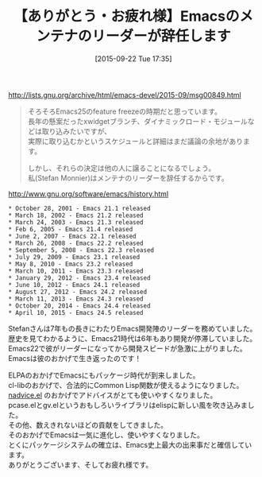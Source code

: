 #+BLOG: rubikitch
#+POSTID: 1151
#+BLOG: rubikitch
#+DATE: [2015-09-22 Tue 17:35]
#+PERMALINK: new-maintainer-emacs25
#+OPTIONS: toc:nil num:nil todo:nil pri:nil tags:nil ^:nil \n:t -:nil
#+ISPAGE: nil
#+DESCRIPTION:
# (progn (erase-buffer)(find-file-hook--org2blog/wp-mode))
#+BLOG: rubikitch
#+CATEGORY: 
#+DESCRIPTION: 
#+TITLE: 【ありがとう・お疲れ様】Emacsのメンテナのリーダーが辞任します
#+begin: org2blog-tags
# content-length: 1547

#+end:
http://lists.gnu.org/archive/html/emacs-devel/2015-09/msg00849.html

#+BEGIN_QUOTE
そろそろEmacs25のfeature freezeの時期だと思っています。
長年の懸案だったxwidgetブランチ、ダイナミックロード・モジュールなどは取り込みたいですが、
実際に取り込むかというスケジュールと詳細はまだ議論の余地があります。

しかし、それらの決定は他の人に譲ることになるでしょう。
私(Stefan Monnier)はメンテナのリーダーを辞任するからです。
#+END_QUOTE

http://www.gnu.org/software/emacs/history.html

#+BEGIN_EXAMPLE
 * October 28, 2001 - Emacs 21.1 released
 * March 18, 2002 - Emacs 21.2 released
 * March 24, 2003 - Emacs 21.3 released
 * Feb 6, 2005 - Emacs 21.4 released
 * June 2, 2007 - Emacs 22.1 released
 * March 26, 2008 - Emacs 22.2 released
 * September 5, 2008 - Emacs 22.3 released
 * July 29, 2009 - Emacs 23.1 released
 * May 8, 2010 - Emacs 23.2 released
 * March 10, 2011 - Emacs 23.3 released
 * January 29, 2012 - Emacs 23.4 released
 * June 10, 2012 - Emacs 24.1 released
 * August 27, 2012 - Emacs 24.2 released
 * March 11, 2013 - Emacs 24.3 released
 * October 20, 2014 - Emacs 24.4 released
 * April 10, 2015 - Emacs 24.5 released
#+END_EXAMPLE

Stefanさんは7年もの長きにわたりEmacs開発陣のリーダーを務めていました。
歴史を見てわかるように、Emacs21時代は6年もあり開発が停滞していました。
Emacs22で彼がリーダーになってから開発スピードが急激に上がりました。
Emacsは彼のおかげで生き返ったのです！

ELPAのおかげでEmacsにもパッケージ時代が到来しました。
cl-libのおかげで、合法的にCommon Lisp関数が使えるようになりました。
[[http://emacs.rubikitch.com/nadvice/][nadvice.el]] のおかげでアドバイスがとても使いやすくなりました。
pcase.elとgv.elというおもしろいライブラリはelispに新しい風を吹き込みました。
その他、数えきれないほどの貢献をしてきました。
そのおかげでEmacsは一気に進化し、使いやすくなりました。
とくにパッケージシステムの確立は、Emacs史上最大の出来事だと確信しています。
ありがとうございます、そしてお疲れ様です。

# (progn (forward-line 1)(shell-command "screenshot-time.rb org_template" t))
